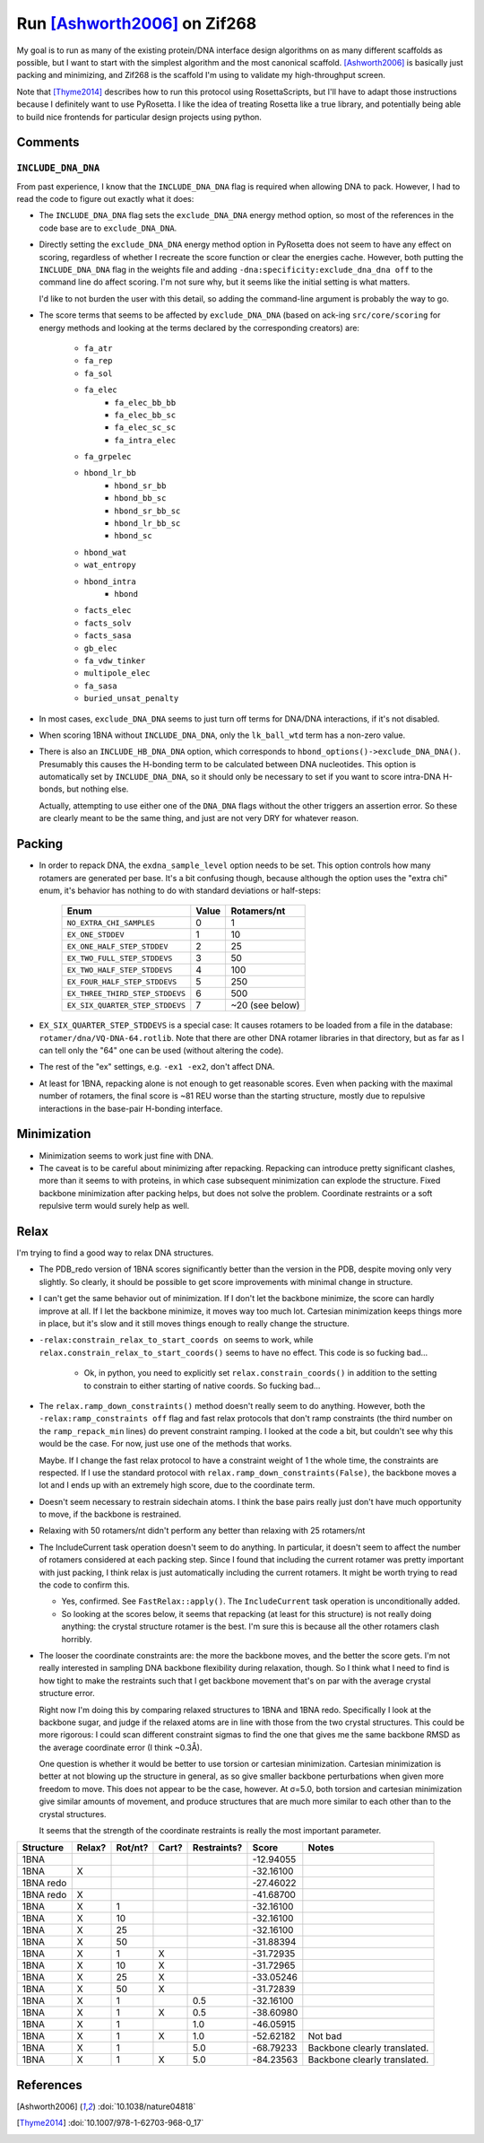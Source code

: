 *****************************
Run [Ashworth2006]_ on Zif268
*****************************

My goal is to run as many of the existing protein/DNA interface design 
algorithms on as many different scaffolds as possible, but I want to start with 
the simplest algorithm and the most canonical scaffold.  [Ashworth2006]_ is 
basically just packing and minimizing, and Zif268 is the scaffold I'm using to 
validate my high-throughput screen.

Note that [Thyme2014]_ describes how to run this protocol using RosettaScripts, 
but I'll have to adapt those instructions because I definitely want to use 
PyRosetta.  I like the idea of treating Rosetta like a true library, and 
potentially being able to build nice frontends for particular design projects 
using python.

Comments
========

``INCLUDE_DNA_DNA``
-------------------
From past experience, I know that the ``INCLUDE_DNA_DNA`` flag is required when 
allowing DNA to pack.  However, I had to read the code to figure out exactly 
what it does:

- The ``INCLUDE_DNA_DNA`` flag sets the ``exclude_DNA_DNA`` energy method 
  option, so most of the references in the code base are to 
  ``exclude_DNA_DNA``.  
  
- Directly setting the ``exclude_DNA_DNA`` energy method option in PyRosetta 
  does not seem to have any effect on scoring, regardless of whether I recreate 
  the score function or clear the energies cache.  However, both putting the 
  ``INCLUDE_DNA_DNA`` flag in the weights file and adding 
  ``-dna:specificity:exclude_dna_dna off`` to the command line do affect 
  scoring.  I'm not sure why, but it seems like the initial setting is what 
  matters.

  I'd like to not burden the user with this detail, so adding the command-line 
  argument is probably the way to go.
  
- The score terms that seems to be affected by ``exclude_DNA_DNA`` (based on 
  ack-ing ``src/core/scoring`` for energy methods and looking at the terms 
  declared by the corresponding creators) are:

   - ``fa_atr``
   - ``fa_rep``
   - ``fa_sol``

   - ``fa_elec``
	- ``fa_elec_bb_bb``
	- ``fa_elec_bb_sc``
	- ``fa_elec_sc_sc``
	- ``fa_intra_elec``
   - ``fa_grpelec``

   - ``hbond_lr_bb``
	- ``hbond_sr_bb``
	- ``hbond_bb_sc``
	- ``hbond_sr_bb_sc``
	- ``hbond_lr_bb_sc``
	- ``hbond_sc``
   - ``hbond_wat``
   - ``wat_entropy``
   - ``hbond_intra``
	- ``hbond``

   - ``facts_elec``
   - ``facts_solv``
   - ``facts_sasa``
   - ``gb_elec``
   - ``fa_vdw_tinker``
   - ``multipole_elec``
   - ``fa_sasa``
   - ``buried_unsat_penalty``

- In most cases, ``exclude_DNA_DNA`` seems to just turn off terms for DNA/DNA 
  interactions, if it's not disabled.

- When scoring 1BNA without ``INCLUDE_DNA_DNA``, only the ``lk_ball_wtd`` term 
  has a non-zero value.

- There is also an ``INCLUDE_HB_DNA_DNA`` option, which corresponds to 
  ``hbond_options()->exclude_DNA_DNA()``.  Presumably this causes the H-bonding 
  term to be calculated between DNA nucleotides.  This option is automatically 
  set by ``INCLUDE_DNA_DNA``, so it should only be necessary to set if you want 
  to score intra-DNA H-bonds, but nothing else.  
  
  Actually, attempting to use either one of the ``DNA_DNA`` flags without the 
  other triggers an assertion error.  So these are clearly meant to be the same 
  thing, and just are not very DRY for whatever reason.

Packing
=======
- In order to repack DNA, the ``exdna_sample_level`` option needs to be set.  
  This option controls how many rotamers are generated per base.  It's a bit 
  confusing though, because although the option uses the "extra chi" enum, it's 
  behavior has nothing to do with standard deviations or half-steps:

   ===============================  =====  ===============
   Enum                             Value      Rotamers/nt
   ===============================  =====  ===============
   ``NO_EXTRA_CHI_SAMPLES``             0                1
   ``EX_ONE_STDDEV``                    1               10
   ``EX_ONE_HALF_STEP_STDDEV``          2               25
   ``EX_TWO_FULL_STEP_STDDEVS``         3               50
   ``EX_TWO_HALF_STEP_STDDEVS``         4              100
   ``EX_FOUR_HALF_STEP_STDDEVS``        5              250
   ``EX_THREE_THIRD_STEP_STDDEVS``      6              500
   ``EX_SIX_QUARTER_STEP_STDDEVS``      7  ~20 (see below)
   ===============================  =====  ===============

- ``EX_SIX_QUARTER_STEP_STDDEVS`` is a special case:  It causes rotamers to be 
  loaded from a file in the database: ``rotamer/dna/VQ-DNA-64.rotlib``.  Note 
  that there are other DNA rotamer libraries in that directory, but as far as I 
  can tell only the "64" one can be used (without altering the code).  

- The rest of the "ex" settings, e.g. ``-ex1 -ex2``, don't affect DNA.

- At least for 1BNA, repacking alone is not enough to get reasonable scores.  
  Even when packing with the maximal number of rotamers, the final score is ~81 
  REU worse than the starting structure, mostly due to repulsive interactions 
  in the base-pair H-bonding interface.

Minimization
============
- Minimization seems to work just fine with DNA.

- The caveat is to be careful about minimizing after repacking.  Repacking can 
  introduce pretty significant clashes, more than it seems to with proteins, in 
  which case subsequent minimization can explode the structure.  Fixed backbone 
  minimization after packing helps, but does not solve the problem.  Coordinate 
  restraints or a soft repulsive term would surely help as well.

Relax
=====
I'm trying to find a good way to relax DNA structures.

- The PDB_redo version of 1BNA scores significantly better than the version in 
  the PDB, despite moving only very slightly.  So clearly, it should be 
  possible to get score improvements with minimal change in structure.

- I can't get the same behavior out of minimization.  If I don't let the 
  backbone minimize, the score can hardly improve at all.  If I let the 
  backbone minimize, it moves way too much lot.  Cartesian minimization keeps 
  things more in place, but it's slow and it still moves things enough to 
  really change the structure.

- ``-relax:constrain_relax_to_start_coords on`` seems to work, while 
  ``relax.constrain_relax_to_start_coords()`` seems to have no effect.  This 
  code is so fucking bad...

   - Ok, in python, you need to explicitly set ``relax.constrain_coords()`` in 
     addition to the setting to constrain to either starting of native coords.  
     So fucking bad...

- The ``relax.ramp_down_constraints()`` method doesn't really seem to do 
  anything.  However, both the ``-relax:ramp_constraints off`` flag and fast 
  relax protocols that don't ramp constraints (the third number on the 
  ``ramp_repack_min`` lines) do prevent constraint ramping.  I looked at the 
  code a bit, but couldn't see why this would be the case.  For now, just use 
  one of the methods that works.
  
  Maybe.  If I change the fast relax protocol to have a constraint weight of 1 
  the whole time, the constraints are respected.  If I use the standard 
  protocol with ``relax.ramp_down_constraints(False)``, the backbone moves a 
  lot and I ends up with an extremely high score, due to the coordinate term.

- Doesn't seem necessary to restrain sidechain atoms.  I think the base pairs
  really just don't have much opportunity to move, if the backbone is 
  restrained.

- Relaxing with 50 rotamers/nt didn't perform any better than relaxing with 25 
  rotamers/nt

- The IncludeCurrent task operation doesn't seem to do anything.  In 
  particular, it doesn't seem to affect the number of rotamers considered at 
  each packing step.  Since I found that including the current rotamer was 
  pretty important with just packing, I think relax is just automatically 
  including the current rotamers.  It might be worth trying to read the code to 
  confirm this.

  - Yes, confirmed.  See ``FastRelax::apply()``.  The ``IncludeCurrent`` task 
    operation is unconditionally added.

  - So looking at the scores below, it seems that repacking (at least for this 
    structure) is not really doing anything: the crystal structure rotamer is 
    the best.  I'm sure this is because all the other rotamers clash horribly.

- The looser the coordinate constraints are: the more the backbone moves, and 
  the better the score gets.  I'm not really interested in sampling DNA 
  backbone flexibility during relaxation, though.  So I think what I need to 
  find is how tight to make the restraints such that I get backbone movement 
  that's on par with the average crystal structure error.

  Right now I'm doing this by comparing relaxed structures to 1BNA and 1BNA 
  redo.  Specifically I look at the backbone sugar, and judge if the relaxed 
  atoms are in line with those from the two crystal structures.  This could be 
  more rigorous: I could scan different constraint sigmas to find the one that 
  gives me the same backbone RMSD as the average coordinate error (I think 
  ~0.3Å).

  One question is whether it would be better to use torsion or cartesian 
  minimization.  Cartesian minimization is better at not blowing up the 
  structure in general, as so give smaller backbone perturbations when given 
  more freedom to move.  This does not appear to be the case, however.  At 
  σ=5.0, both torsion and cartesian minimization give similar amounts of 
  movement, and produce structures that are much more similar to each other 
  than to the crystal structures.  

  It seems that the strength of the coordinate restraints is really the most 
  important parameter. 

=========  ======  =======  =====  ===========  =========  ====================
Structure  Relax?  Rot/nt?  Cart?  Restraints?      Score  Notes
=========  ======  =======  =====  ===========  =========  ====================
1BNA                                            -12.94055
1BNA         X                                  -32.16100
1BNA redo                                       -27.46022
1BNA redo    X                                  -41.68700
---------  ------  -------  -----  -----------  ---------  --------------------
1BNA         X           1                      -32.16100
1BNA         X          10                      -32.16100
1BNA         X          25                      -32.16100
1BNA         X          50                      -31.88394 
---------  ------  -------  -----  -----------  ---------  --------------------
1BNA         X           1    X                 -31.72935
1BNA         X          10    X                 -31.72965
1BNA         X          25    X                 -33.05246
1BNA         X          50    X                 -31.72839
---------  ------  -------  -----  -----------  ---------  --------------------
1BNA         X           1                 0.5  -32.16100
1BNA         X           1    X            0.5  -38.60980
1BNA         X           1                 1.0  -46.05915
1BNA         X           1    X            1.0  -52.62182  Not bad
1BNA         X           1                 5.0  -68.79233  Backbone clearly translated.
1BNA         X           1    X            5.0  -84.23563  Backbone clearly translated.
=========  ======  =======  =====  ===========  =========  ====================


References
==========
.. [Ashworth2006] :doi:`10.1038/nature04818`
.. [Thyme2014] :doi:`10.1007/978-1-62703-968-0_17`

